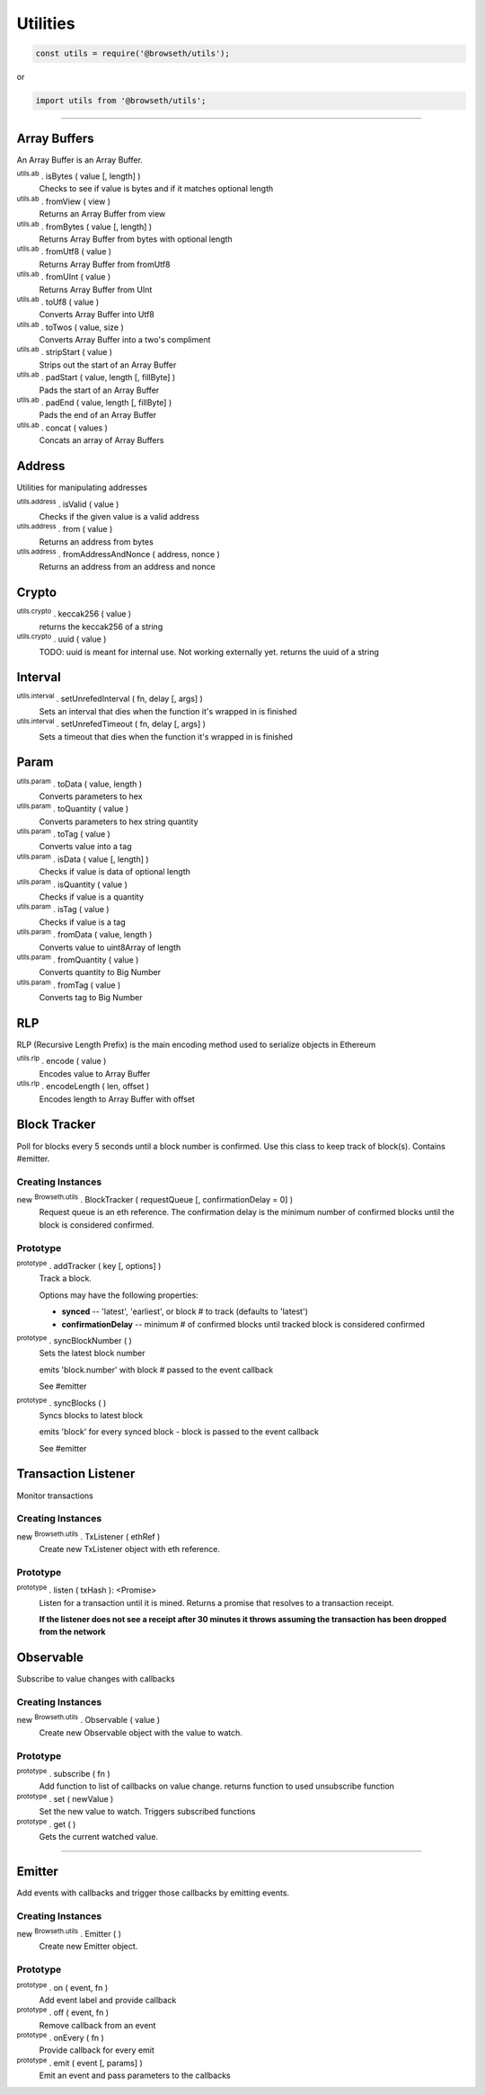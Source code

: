 .. _utilities:

Utilities
*********

.. code-block:: javascript

    const utils = require('@browseth/utils');

or

.. code-block:: javascript

    import utils from '@browseth/utils';

-----

.. _arrayBuffer:

Array Buffers
=============

An Array Buffer is an Array Buffer.

:sup:`utils.ab` . isBytes ( value [, length] )
    Checks to see if value is bytes and if it matches optional length

:sup:`utils.ab` . fromView ( view )
    Returns an Array Buffer from view

:sup:`utils.ab` . fromBytes ( value [, length] )
    Returns Array Buffer from bytes with optional length

:sup:`utils.ab` . fromUtf8 ( value )
    Returns Array Buffer from fromUtf8

:sup:`utils.ab` . fromUInt ( value )
    Returns Array Buffer from UInt

:sup:`utils.ab` . toUf8 ( value )
    Converts Array Buffer into Utf8

:sup:`utils.ab` . toTwos ( value, size )
    Converts Array Buffer into a two's compliment

:sup:`utils.ab` . stripStart ( value )
    Strips out the start of an Array Buffer

:sup:`utils.ab` . padStart ( value, length [, fillByte] )
    Pads the start of an Array Buffer

:sup:`utils.ab` . padEnd ( value, length [, fillByte] )
    Pads the end of an Array Buffer

:sup:`utils.ab` . concat ( values )
    Concats an array of Array Buffers

.. _address:

Address
=============

Utilities for manipulating addresses

:sup:`utils.address` . isValid ( value )
    Checks if the given value is a valid address

:sup:`utils.address` . from ( value )
    Returns an address from bytes

:sup:`utils.address` . fromAddressAndNonce ( address, nonce )
    Returns an address from an address and nonce

.. _crypto:

Crypto
======

:sup:`utils.crypto` . keccak256 ( value )
    returns the keccak256 of a string

:sup:`utils.crypto` . uuid ( value )
    TODO: uuid is meant for internal use. Not working externally yet.
    returns the uuid of a string

.. _interval:

Interval
========

:sup:`utils.interval` . setUnrefedInterval ( fn, delay [, args] )
    Sets an interval that dies when the function it's wrapped in is finished

:sup:`utils.interval` . setUnrefedTimeout ( fn, delay [, args] )
    Sets a timeout that dies when the function it's wrapped in is finished

.. _param: 

Param
=====

:sup:`utils.param` . toData ( value, length )
    Converts parameters to hex

:sup:`utils.param` . toQuantity ( value )
    Converts parameters to hex string quantity

:sup:`utils.param` . toTag ( value )
    Converts value into a tag

:sup:`utils.param` . isData ( value [, length] )
    Checks if value is data of optional length

:sup:`utils.param` . isQuantity ( value )
    Checks if value is a quantity

:sup:`utils.param` . isTag ( value )
    Checks if value is a tag

:sup:`utils.param` . fromData ( value, length )
    Converts value to uint8Array of length

:sup:`utils.param` . fromQuantity ( value )
    Converts quantity to Big Number

:sup:`utils.param` . fromTag ( value )
    Converts tag to Big Number

.. _rlp: 

RLP
===
RLP (Recursive Length Prefix) is the main encoding method used to serialize objects in Ethereum

:sup:`utils.rlp` . encode ( value )
    Encodes value to Array Buffer

:sup:`utils.rlp` . encodeLength ( len, offset )
    Encodes length to Array Buffer with offset

.. _block-tracker:

Block Tracker
=============
Poll for blocks every 5 seconds until a block number is confirmed. 
Use this class to keep track of block(s). Contains #emitter.

Creating Instances
------------------

new :sup:`Browseth.utils` . BlockTracker ( requestQueue [, confirmationDelay = 0] )
    Request queue is an eth reference. The confirmation delay is the minimum number 
    of confirmed blocks until the block is considered confirmed.

Prototype
---------

:sup:`prototype` . addTracker ( key [, options] )
    Track a block.

    Options may have the following properties:
        
    - **synced** -- 'latest', 'earliest', or block # to track (defaults to 'latest')
    
    - **confirmationDelay** -- minimum # of confirmed blocks until tracked block is considered confirmed

:sup:`prototype` . syncBlockNumber ( )
    Sets the latest block number
    
    emits 'block.number' with block # passed to the event callback
    
    See #emitter

:sup:`prototype` . syncBlocks ( )
    Syncs blocks to latest block

    emits 'block' for every synced block - block is passed to the event callback

    See #emitter

.. _tx-listener:

Transaction Listener
====================
Monitor transactions

Creating Instances
------------------

new :sup:`Browseth.utils` . TxListener ( ethRef )
    Create new TxListener object with eth reference. 

Prototype
---------

:sup:`prototype` . listen ( txHash ): <Promise>
    Listen for a transaction until it is mined. Returns a promise that resolves to a transaction receipt.

    **If the listener does not see a receipt after 30 minutes it throws assuming the transaction has been dropped from the network**

.. code-block:: javascript
    :caption: *Example*

    import Browseth from '@browseth/browser'

    const beth = new Browseth('https://mainnet.infura.io');
    beth.useOnlineAccount();

    const txListener = new Browseth.utils.TxListener(beth);

    txListener.listen(txHash)
        .then(receipt => console.log(receipt))
        .catch(e => console.log('Transaction dropped!'))


.. _observable:

Observable
==========
Subscribe to value changes with callbacks

Creating Instances
------------------

new :sup:`Browseth.utils` . Observable ( value )
    Create new Observable object with the value to watch. 

Prototype
---------

:sup:`prototype` . subscribe ( fn )
    Add function to list of callbacks on value change.
    returns function to used unsubscribe function

:sup:`prototype` . set ( newValue )
    Set the new value to watch. Triggers subscribed functions

:sup:`prototype` . get ( )
    Gets the current watched value.


.. code-block:: javascript
    :caption: *Example*

    const observable = new Browseth.utils.Observable('123');
    
    const unsubscribe = observable.subscribe(() => console.log('This is an example'));
    
    observable.set('456');  // Sets new value and logs 'This is an example'
    
    unsubscribe(); // unsubscribe earlier subscribed function
    
    observable.set('78'); // Will set new value with no callbacks
    
    observable.get(); // returns '78'

-----

.. _emitter: 

Emitter
=======
Add events with callbacks and trigger those callbacks by emitting events.

Creating Instances
------------------

new :sup:`Browseth.utils` . Emitter ( )
    Create new Emitter object. 

Prototype
---------

:sup:`prototype` . on ( event, fn )
    Add event label and provide callback

:sup:`prototype` . off ( event, fn )
    Remove callback from an event

:sup:`prototype` . onEvery ( fn )
    Provide callback for every emit

:sup:`prototype` . emit ( event [, params] )
    Emit an event and pass parameters to the callbacks

.. code-block:: javascript
    :caption: *Example*

    const emitter = new Browseth.utils.Emitter('123');
    
    emitter.on('test', () => console.log('example'));

    emitter.onEvery(() => console.log('example2'));

    emitter.emit('test') // Console logs 'example' and 'example2'